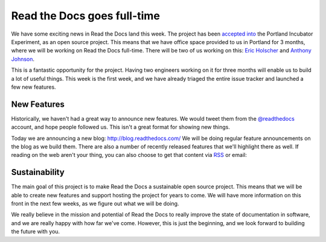 Read the Docs goes full-time
============================

We have some exciting news in Read the Docs land this week.
The project has been `accepted into`_ the Portland Incubator Experiment,
as an open source project.
This means that we have office space provided to us in Portland for 3 months,
where we will be working on Read the Docs full-time.
There will be two of us working on this:
`Eric Holscher`_ and `Anthony Johnson`_.

This is a fantastic opportunity for the project.
Having two engineers working on it for three months will enable us to build a lot of useful things.
This week is the first week,
and we have already triaged the entire issue tracker and launched a few new features.

New Features
------------

Historically,
we haven't had a great way to announce new features.
We would tweet them from the `@readthedocs`_ account,
and hope people followed us.
This isn't a great format for showing new things.

Today we are announcing a new blog: http://blog.readthedocs.com/
We will be doing regular feature announcements on the blog as we build them.
There are also a number of recently released features that we'll highlight there as well.
If reading on the web aren't your thing,
you can also choose to get that content via `RSS`_ or email: 

.. raw:: html

	<!-- Begin MailChimp Signup Form -->
	<div id="mc_embed_signup">
	<form action="//readthedocs.us3.list-manage.com/subscribe/post?u=a6a22369cc2b356379cf789ca&amp;id=a85a83a5a5" method="post" id="mc-embedded-subscribe-form" name="mc-embedded-subscribe-form" class="validate" target="_blank" novalidate>
	    <input type="email" value="" name="EMAIL" class="email" id="mce-EMAIL" placeholder="email address" required>
	    <!-- real people should not fill this in and expect good things - do not remove this or risk form bot signups-->
	    <div style="position: absolute; left: -5000px;"><input type="text" name="b_a6a22369cc2b356379cf789ca_a85a83a5a5" tabindex="-1" value=""></div>
	    <input type="submit" value="Subscribe" name="subscribe" id="mc-embedded-subscribe" class="button">
	</form>
	</div>

	<!--End mc_embed_signup-->

Sustainability
--------------

The main goal of this project is to make Read the Docs a sustainable open source project.
This means that we will be able to create new features and support hosting the project for years to come.
We will have more information on this front in the next few weeks,
as we figure out what we will be doing.

We really believe in the mission and potential of Read the Docs to really improve the state of documentation in software,
and we are really happy with how far we've come.
However,
this is just the beginning,
and we look forward to building the future with you.


.. _accepted into: http://blog.piepdx.com/2014/08/05/announcing-pie-class-of-2014/
.. _Eric Holscher: http://twitter.com/ericholscher
.. _Anthony Johnson: https://twitter.com/agjhnsn
.. _@readthedocs: http://twitter.com/readthedocs
.. _RSS: http://blog.readthedocs.com/archive/atom.xml
